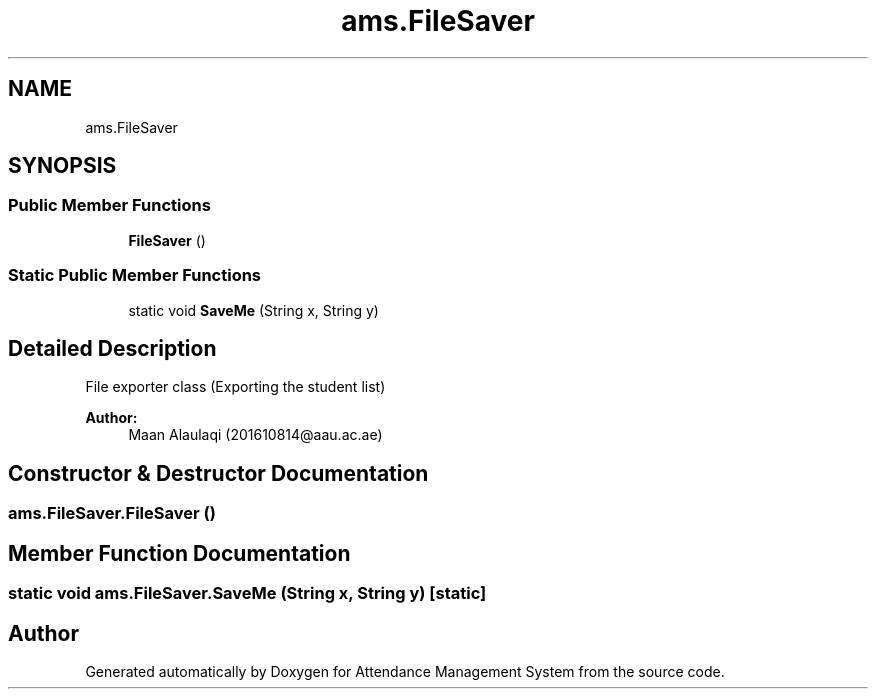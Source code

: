 .TH "ams.FileSaver" 3 "Sun May 12 2019" "Version 2.3" "Attendance Management System" \" -*- nroff -*-
.ad l
.nh
.SH NAME
ams.FileSaver
.SH SYNOPSIS
.br
.PP
.SS "Public Member Functions"

.in +1c
.ti -1c
.RI "\fBFileSaver\fP ()"
.br
.in -1c
.SS "Static Public Member Functions"

.in +1c
.ti -1c
.RI "static void \fBSaveMe\fP (String x, String y)"
.br
.in -1c
.SH "Detailed Description"
.PP 
File exporter class (Exporting the student list)
.PP
\fBAuthor:\fP
.RS 4
Maan Alaulaqi (201610814@aau.ac.ae) 
.RE
.PP

.SH "Constructor & Destructor Documentation"
.PP 
.SS "ams\&.FileSaver\&.FileSaver ()"

.SH "Member Function Documentation"
.PP 
.SS "static void ams\&.FileSaver\&.SaveMe (String x, String y)\fC [static]\fP"


.SH "Author"
.PP 
Generated automatically by Doxygen for Attendance Management System from the source code\&.
